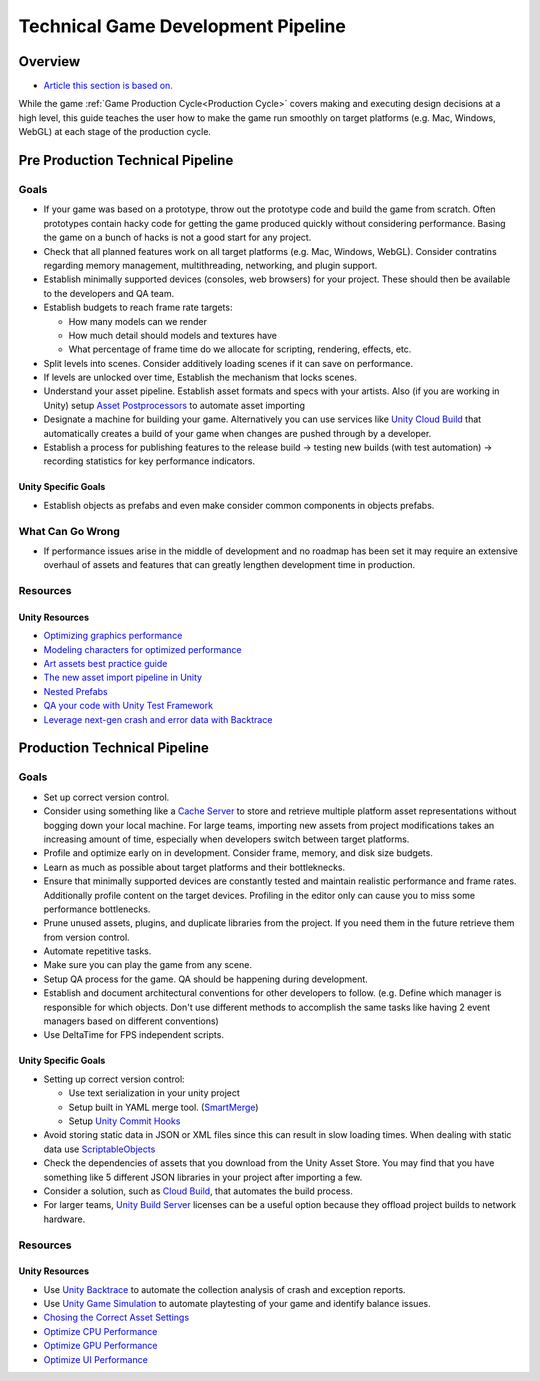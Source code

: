 ===================================
Technical Game Development Pipeline
===================================

Overview
========

*   `Article this section is based on. <https://unity.com/how-to/set-smart-game-development-pipeline>`_

While the game :ref:`Game Production Cycle<Production Cycle>` covers making and executing design decisions at a high
level, this guide teaches the user how to make the game run smoothly on target platforms (e.g. Mac, Windows, WebGL) at
each stage of the production cycle.


.. _Pre Production Technical Pipeline:

Pre Production Technical Pipeline
=================================

Goals
-----

*   If your game was based on a prototype, throw out the prototype code and build the game from scratch. Often prototypes contain
    hacky code for getting the game produced quickly without considering performance. Basing the game on a bunch
    of hacks is not a good start for any project.
*   Check that all planned features work on all target platforms (e.g. Mac, Windows, WebGL). Consider contratins regarding
    memory management, multithreading, networking, and plugin support.
*   Establish minimally supported devices (consoles, web browsers) for your project. These should then be available
    to the developers and QA team.
*   Establish budgets to reach frame rate targets:

    *   How many models can we render
    *   How much detail should models and textures have
    *   What percentage of frame time do we allocate for scripting, rendering, effects, etc.

*   Split levels into scenes. Consider additively loading scenes if it can save on performance.
*   If levels are unlocked over time, Establish the mechanism that locks scenes.
*   Understand your asset pipeline. Establish asset formats and specs with your artists. Also (if you are working in Unity)
    setup `Asset Postprocessors <https://docs.unity3d.com/ScriptReference/AssetPostprocessor.html>`_ to automate
    asset importing
*   Designate a machine for building your game. Alternatively you can use services like
    `Unity Cloud Build <https://docs.unity3d.com/Manual/UnityCloudBuild.html>`_
    that automatically creates a build of your game when changes are pushed through by a developer.
*   Establish a process for publishing features to the release build -> testing new builds (with test automation) ->
    recording statistics for key performance indicators.

Unity Specific Goals
^^^^^^^^^^^^^^^^^^^^

*   Establish objects as prefabs and even make consider common components in objects prefabs.

What Can Go Wrong
-----------------

*   If performance issues arise in the middle of development and no roadmap has been set it may require an extensive
    overhaul of assets and features that can greatly lengthen development time in production.

Resources
---------

Unity Resources
^^^^^^^^^^^^^^^

*   `Optimizing graphics performance <https://docs.unity3d.com/Manual/OptimizingGraphicsPerformance.html>`_
*   `Modeling characters for optimized performance <https://docs.unity3d.com/Manual/ModelingOptimizedCharacters.html>`_
*   `Art assets best practice guide <https://docs.unity3d.com/Manual/ImportingAssets.html>`_
*   `The new asset import pipeline in Unity <https://blog.unity.com/technology/the-new-asset-import-pipeline-solid-foundation-for-speeding-up-asset-imports>`_
*   `Nested Prefabs <https://docs.unity3d.com/Manual/NestedPrefabs.html>`_
*   `QA your code with Unity Test Framework <https://unity.com/how-to/unity-test-framework-video-game-development>`_
*   `Leverage next-gen crash and error data with Backtrace <https://www.youtube.com/watch?v=4sDK_JfXOY4&t=1s>`_


.. _Production Technical Pipeline:

Production Technical Pipeline
=============================

Goals
-----

*   Set up correct version control.
*   Consider using something like a
    `Cache Server <https://blog.unity.com/technology/cache-server-6-0-release-and-retrospective-optimizing-import>`_
    to store and retrieve multiple platform asset representations without bogging down your local machine.
    For large teams, importing new assets from project modifications takes an increasing amount of time, especially
    when developers switch between target platforms.
*   Profile and optimize early on in development. Consider frame, memory, and disk size budgets.
*   Learn as much as possible about target platforms and their bottleknecks.
*   Ensure that minimally supported devices are constantly tested and maintain realistic performance and frame rates.
    Additionally profile content on the target devices. Profiling in the editor only can cause you to miss some
    performance bottlenecks.
*   Prune unused assets, plugins, and duplicate libraries from the project. If you need them in the future
    retrieve them from version control.
*   Automate repetitive tasks.
*   Make sure you can play the game from any scene.
*   Setup QA process for the game. QA should be happening during development.
*   Establish and document architectural conventions for other developers to follow. (e.g. Define which manager
    is responsible for which objects. Don't use different methods to accomplish the same tasks like having
    2 event managers based on different conventions)
*   Use DeltaTime for FPS independent scripts.

Unity Specific Goals
^^^^^^^^^^^^^^^^^^^^

*   Setting up correct version control:

    *   Use text serialization in your unity project
    *   Setup built in YAML merge tool. (`SmartMerge <https://docs.unity3d.com/Manual/SmartMerge.html>`_)
    *   Setup `Unity Commit Hooks <https://github.com/doitian/unity-git-hooks>`_

*   Avoid storing static data in JSON or XML files since this can result in slow loading times.
    When dealing with static data use  `ScriptableObjects <https://docs.unity3d.com/Manual/class-ScriptableObject.html>`_
*   Check the dependencies of assets that you download from the Unity Asset Store. You may find that you have
    something like 5 different JSON libraries in your project after importing a few.
*   Consider a solution, such as `Cloud Build <https://docs.unity3d.com/Manual/UnityCloudBuild.html>`_,
    that automates the build process.
*   For larger teams, `Unity Build Server <https://unity.com/products/unity-build-server>`_
    licenses can be a useful option because they offload project builds to network hardware.

Resources
---------

Unity Resources
^^^^^^^^^^^^^^^

*   Use `Unity Backtrace <https://blog.unity.com/technology/simplify-game-error-reporting-with-backtrace>`_
    to automate the collection analysis of crash and exception reports.
*   Use `Unity Game Simulation <https://blog.unity.com/technology/optimize-your-game-balance-with-unity-game-simulation>`_
    to automate playtesting of your game and identify balance issues.
*   `Chosing the Correct Asset Settings <https://unity.com/how-to/set-smart-game-development-pipeline#choose-correct-asset-settings>`_
*   `Optimize CPU Performance <https://unity.com/how-to/set-smart-game-development-pipeline#optimize-cpu-performance>`_
*   `Optimize GPU Performance <https://unity.com/how-to/set-smart-game-development-pipeline#optimize-gpu-performance>`_
*   `Optimize UI Performance <https://unity.com/how-to/set-smart-game-development-pipeline#optimize-ui-performance>`_


